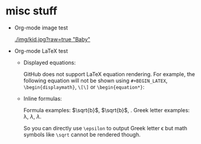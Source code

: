 #+HTML_MATHJAX: align: left indent: 5em tagside: left font: Neo-Euler

* misc stuff

- Org-mode image test

  #+CAPTION: Image Test
  #+NAME: Success Kid
  [[./img/kid.jpg?raw=true "Baby"]]

- Org-mode LaTeX test
  + Displayed equations:
    
    GitHub does not support LaTeX equation rendering. For example, the following equation will not be shown using =#+BEGIN_LATEX=, =\begin{displaymath}=, =\[\]= or =\begin{equation*}=:
  
    \begin{equation}
    x=\sqrt{b}
    \end{equation}
  
  + Inline formulas:
    
    Formula examples: \(\sqrt{b}\), $\sqrt{b}$, \sqrt{b}. Greek letter examples: \lambda, $\lambda$, \(\lambda\).
    
    So you can directly use =\epsilon= to output Greek letter \epsilon but math symbols like =\sqrt= cannot be rendered though.
